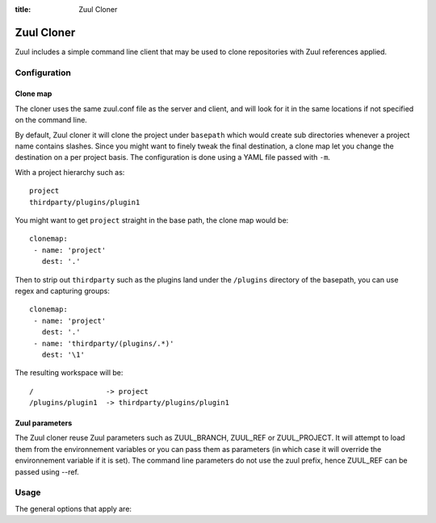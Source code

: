 :title: Zuul Cloner

Zuul Cloner
===========

Zuul includes a simple command line client that may be used to clone
repositories with Zuul references applied.

Configuration
-------------

Clone map
'''''''''

The cloner uses the same zuul.conf file as the server and client, and will look
for it in the same locations if not specified on the command line.

By default, Zuul cloner it will clone the project under ``basepath`` which
would create sub directories whenever a project name contains slashes.  Since
you might want to finely tweak the final destination, a clone map let you
change the destination on a per project basis.  The configuration is done using
a YAML file passed with ``-m``.

With a project hierarchy such as::

 project
 thirdparty/plugins/plugin1

You might want to get ``project`` straight in the base path, the clone map would be::

  clonemap:
   - name: 'project'
     dest: '.'

Then to strip out ``thirdparty`` such as the plugins land under the
``/plugins`` directory of the basepath, you can use regex and capturing
groups::

  clonemap:
   - name: 'project'
     dest: '.'
   - name: 'thirdparty/(plugins/.*)'
     dest: '\1'

The resulting workspace will be::

  /                 -> project
  /plugins/plugin1  -> thirdparty/plugins/plugin1


Zuul parameters
'''''''''''''''

The Zuul cloner reuse Zuul parameters such as ZUUL_BRANCH, ZUUL_REF or
ZUUL_PROJECT.  It will attempt to load them from the environnement variables or
you can pass them as parameters (in which case it will override the
environnement variable if it is set).  The command line parameters do not use
the zuul prefix, hence ZUUL_REF can be passed using --ref.

Usage
-----
The general options that apply are:

.. program-output:: zuul-cloner --help
